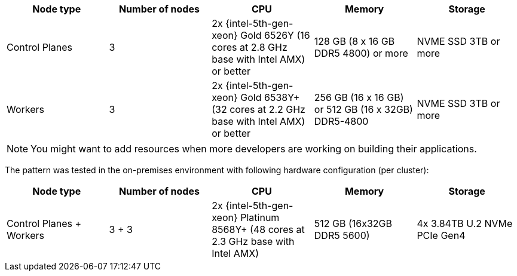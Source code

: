 :_content-type: REFERENCE
:imagesdir: ../../images

|===
| Node type | Number of nodes | CPU | Memory | Storage

| Control Planes
| 3
| 2x {intel-5th-gen-xeon} Gold 6526Y (16 cores at 2.8 GHz base with Intel AMX) or better
| 128 GB (8 x 16 GB DDR5 4800) or more
| NVME SSD 3TB or more

| Workers
| 3
| 2x {intel-5th-gen-xeon} Gold 6538Y+ (32 cores at 2.2 GHz base with Intel AMX) or better
| 256 GB (16 x 16 GB) or 512 GB (16 x 32GB) DDR5-4800
| NVME SSD 3TB or more
|===

[NOTE]
====
You might want to add resources when more developers are working on building their applications.
====

The pattern was tested in the on-premises environment with following hardware configuration (per cluster):

|===
| Node type | Number of nodes | CPU | Memory | Storage

| Control Planes + Workers
| 3 + 3
| 2x {intel-5th-gen-xeon} Platinum 8568Y+ (48 cores at 2.3 GHz base with Intel AMX)
| 512 GB (16x32GB DDR5 5600)
| 4x 3.84TB U.2 NVMe PCIe Gen4
|===
